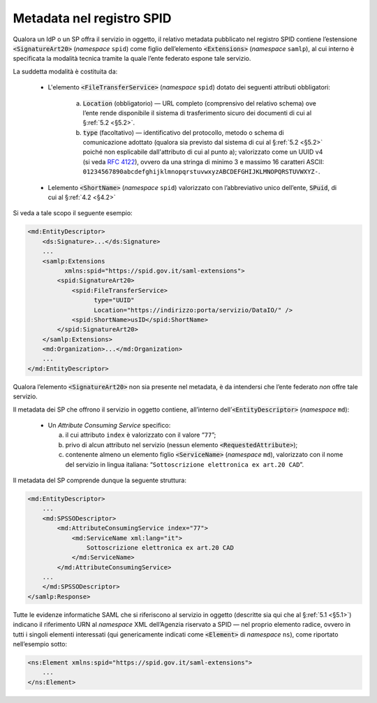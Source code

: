 .. _`§4.6`:

Metadata nel registro SPID
==========================

Qualora un IdP o un SP offra il servizio in oggetto, il relativo metadata
pubblicato nel registro SPID contiene l’estensione :code:`<SignatureArt20>`
(*namespace* ``spid``) come figlio dell’elemento :code:`<Extensions>` (*namespace*
``samlp``), al cui interno è specificata la modalità tecnica tramite la quale
l’ente federato espone tale servizio.

La suddetta modalità è costituita da:

 * L'elemento :code:`<FileTransferService>` (*namespace* ``spid``) dotato dei
   seguenti attributi obbligatori:
       
    a. :code:`Location` (obbligatorio) — URL completo (comprensivo del relativo schema) ove
       l’ente rende disponibile il sistema di trasferimento sicuro dei documenti
       di cui al §\ :ref:`5.2 <§5.2>`.
    
    b. :code:`type` (facoltativo) — identificativo del protocollo, metodo o schema
       di comunicazione adottato (qualora sia previsto dal sistema di cui al
       §\ :ref:`5.2 <§5.2>` poiché non  esplicabile dall'attributo di cui al punto
       a); valorizzato come un UUID v4 (si veda :RFC:`4122`), ovvero da una
       stringa di minimo 3 e massimo 16 caratteri ASCII:
       ``01234567890abcdefghijklmnopqrstuvwxyzABCDEFGHIJKLMNOPQRSTUVWXYZ-``.

 * Lelemento :code:`<ShortName>` (*namespace* ``spid``) valorizzato con
   l’abbreviativo unico dell’ente, :code:`SPuid`, di cui al §\ :ref:`4.2 <§4.2>`

Si veda a tale scopo il seguente esempio:

.. code-block:: xml

 <md:EntityDescriptor>
     <ds:Signature>...</ds:Signature>
     ...
     <samlp:Extensions
           xmlns:spid="https://spid.gov.it/saml-extensions">
         <spid:SignatureArt20>
             <spid:FileTransferService>
                   type="UUID"
                   Location="https://indirizzo:porta/servizio/DataIO/" />
             <spid:ShortName>usID</spid:ShortName>
         </spid:SignatureArt20>
     </samlp:Extensions>
     <md:Organization>...</md:Organization>
     ...
 </md:EntityDescriptor>


Qualora l’elemento :code:`<SignatureArt20>` non sia presente nel metadata,
è da intendersi che l’ente federato *non* offre tale servizio.

Il metadata dei SP che offrono il servizio in oggetto contiene, all’interno
dell’\ :code:`<EntityDescriptor>` (*namespace* ``md``):

 * Un *Attribute Consuming Service* specifico:

   a. il cui attributo ``index`` è valorizzato con il valore “``77``”;
 
   b. privo di alcun attributo nel servizio (nessun elemento :code:`<RequestedAttribute>`);
 
   c. contenente almeno un elemento figlio :code:`<ServiceName>`
      (*namespace* ``md``), valorizzato con il nome del servizio in lingua
      italiana: “``Sottoscrizione elettronica ex art.20 CAD``”.

Il metadata del SP comprende dunque la seguente struttura:

.. code-block:: xml

 <md:EntityDescriptor>
     ...
     <md:SPSSODescriptor>
         <md:AttributeConsumingService index="77">
             <md:ServiceName xml:lang="it">
                 Sottoscrizione elettronica ex art.20 CAD
             </md:ServiceName>
         </md:AttributeConsumingService>
     ...
     </md:SPSSODescriptor>
 </samlp:Response>


Tutte le evidenze informatiche SAML che si riferiscono al servizio in
oggetto (descritte sia qui che al §\ :ref:`5.1 <§5.1>`) indicano il
riferimento URN al *namespace* XML dell’Agenzia riservato a SPID — nel
proprio elemento radice, ovvero in tutti i singoli elementi interessati
(qui genericamente indicati come :code:`<Element>` di *namespace*
``ns``), come riportato nell’esempio sotto:

.. code-block:: xml
  
 <ns:Element xmlns:spid="https://spid.gov.it/saml-extensions">
     ...
 </ns:Element>


.. forum_italia::
   :topic_id: 6
   :scope: document
